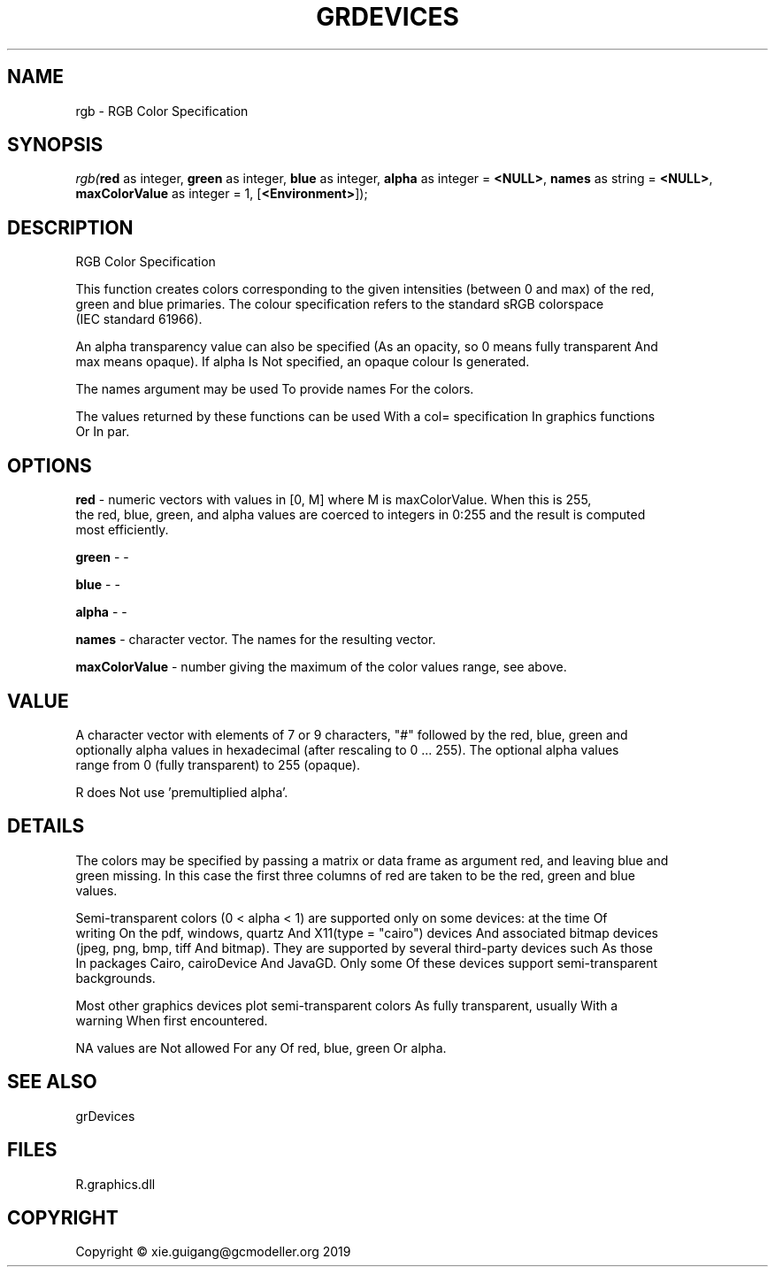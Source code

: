 .\" man page create by R# package system.
.TH GRDEVICES 4 2020-12-26 "rgb" "rgb"
.SH NAME
rgb \- RGB Color Specification
.SH SYNOPSIS
\fIrgb(\fBred\fR as integer, 
\fBgreen\fR as integer, 
\fBblue\fR as integer, 
\fBalpha\fR as integer = \fB<NULL>\fR, 
\fBnames\fR as string = \fB<NULL>\fR, 
\fBmaxColorValue\fR as integer = 1, 
[\fB<Environment>\fR]);\fR
.SH DESCRIPTION
.PP
RGB Color Specification
 
 This function creates colors corresponding to the given intensities (between 0 and max) of the red, 
 green and blue primaries. The colour specification refers to the standard sRGB colorspace 
 (IEC standard 61966).
 
 An alpha transparency value can also be specified (As an opacity, so 0 means fully transparent And 
 max means opaque). If alpha Is Not specified, an opaque colour Is generated.
 
 The names argument may be used To provide names For the colors.
 
 The values returned by these functions can be used With a col= specification In graphics functions 
 Or In par.
.PP
.SH OPTIONS
.PP
\fBred\fB \fR\- numeric vectors with values in [0, M] where M is maxColorValue. When this is 255, 
 the red, blue, green, and alpha values are coerced to integers in 0:255 and the result is computed 
 most efficiently.
.PP
.PP
\fBgreen\fB \fR\- -
.PP
.PP
\fBblue\fB \fR\- -
.PP
.PP
\fBalpha\fB \fR\- -
.PP
.PP
\fBnames\fB \fR\- character vector. The names for the resulting vector.
.PP
.PP
\fBmaxColorValue\fB \fR\- number giving the maximum of the color values range, see above.
.PP
.SH VALUE
.PP
A character vector with elements of 7 or 9 characters, "#" followed by the red, blue, green and 
 optionally alpha values in hexadecimal (after rescaling to 0 ... 255). The optional alpha values 
 range from 0 (fully transparent) to 255 (opaque).

 R does Not use 'premultiplied alpha’.
.PP
.SH DETAILS
.PP
The colors may be specified by passing a matrix or data frame as argument red, and leaving blue and 
 green missing. In this case the first three columns of red are taken to be the red, green and blue 
 values.
 
 Semi-transparent colors (0 < alpha < 1) are supported only on some devices: at the time Of 
 writing On the pdf, windows, quartz And X11(type = "cairo") devices And associated bitmap devices 
 (jpeg, png, bmp, tiff And bitmap). They are supported by several third-party devices such As those 
 In packages Cairo, cairoDevice And JavaGD. Only some Of these devices support semi-transparent 
 backgrounds.
 
 Most other graphics devices plot semi-transparent colors As fully transparent, usually With a 
 warning When first encountered.
 
 NA values are Not allowed For any Of red, blue, green Or alpha.
.PP
.SH SEE ALSO
grDevices
.SH FILES
.PP
R.graphics.dll
.PP
.SH COPYRIGHT
Copyright © xie.guigang@gcmodeller.org 2019
